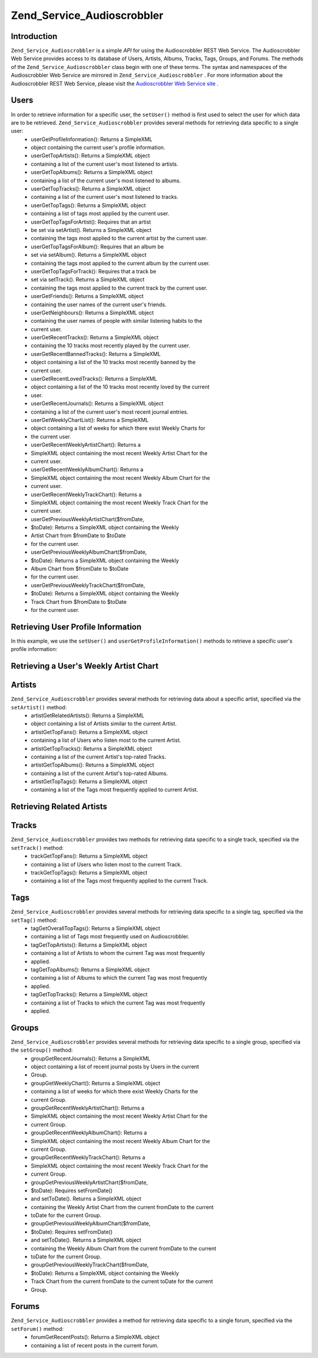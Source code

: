 
Zend_Service_Audioscrobbler
===========================

.. _zend.service.audioscrobbler.introduction:

Introduction
------------

``Zend_Service_Audioscrobbler`` is a simple *API* for using the Audioscrobbler REST Web Service. The Audioscrobbler Web Service provides access to its database of Users, Artists, Albums, Tracks, Tags, Groups, and Forums. The methods of the ``Zend_Service_Audioscrobbler`` class begin with one of these terms. The syntax and namespaces of the Audioscrobbler Web Service are mirrored in ``Zend_Service_Audioscrobbler`` . For more information about the Audioscrobbler REST Web Service, please visit the `Audioscrobbler Web Service site`_ .

.. _zend.service.audioscrobbler.users:

Users
-----

In order to retrieve information for a specific user, the ``setUser()`` method is first used to select the user for which data are to be retrieved. ``Zend_Service_Audioscrobbler`` provides several methods for retrieving data specific to a single user:
    - userGetProfileInformation(): Returns a SimpleXML
    - object containing the current user's profile information.
    - userGetTopArtists(): Returns a SimpleXML object
    - containing a list of the current user's most listened to artists.
    - userGetTopAlbums(): Returns a SimpleXML object
    - containing a list of the current user's most listened to albums.
    - userGetTopTracks(): Returns a SimpleXML object
    - containing a list of the current user's most listened to tracks.
    - userGetTopTags(): Returns a SimpleXML object
    - containing a list of tags most applied by the current user.
    - userGetTopTagsForArtist(): Requires that an artist
    - be set via setArtist(). Returns a SimpleXML object
    - containing the tags most applied to the current artist by the current user.
    - userGetTopTagsForAlbum(): Requires that an album be
    - set via setAlbum(). Returns a SimpleXML object
    - containing the tags most applied to the current album by the current user.
    - userGetTopTagsForTrack(): Requires that a track be
    - set via setTrack(). Returns a SimpleXML object
    - containing the tags most applied to the current track by the current user.
    - userGetFriends(): Returns a SimpleXML object
    - containing the user names of the current user's friends.
    - userGetNeighbours(): Returns a SimpleXML object
    - containing the user names of people with similar listening habits to the
    - current user.
    - userGetRecentTracks(): Returns a SimpleXML object
    - containing the 10 tracks most recently played by the current user.
    - userGetRecentBannedTracks(): Returns a SimpleXML
    - object containing a list of the 10 tracks most recently banned by the
    - current user.
    - userGetRecentLovedTracks(): Returns a SimpleXML
    - object containing a list of the 10 tracks most recently loved by the current
    - user.
    - userGetRecentJournals(): Returns a SimpleXML object
    - containing a list of the current user's most recent journal entries.
    - userGetWeeklyChartList(): Returns a SimpleXML
    - object containing a list of weeks for which there exist Weekly Charts for
    - the current user.
    - userGetRecentWeeklyArtistChart(): Returns a
    - SimpleXML object containing the most recent Weekly Artist Chart for the
    - current user.
    - userGetRecentWeeklyAlbumChart(): Returns a
    - SimpleXML object containing the most recent Weekly Album Chart for the
    - current user.
    - userGetRecentWeeklyTrackChart(): Returns a
    - SimpleXML object containing the most recent Weekly Track Chart for the
    - current user.
    - userGetPreviousWeeklyArtistChart($fromDate,
    - $toDate): Returns a SimpleXML object containing the Weekly
    - Artist Chart from $fromDate to $toDate
    - for the current user.
    - userGetPreviousWeeklyAlbumChart($fromDate,
    - $toDate): Returns a SimpleXML object containing the Weekly
    - Album Chart from $fromDate to $toDate
    - for the current user.
    - userGetPreviousWeeklyTrackChart($fromDate,
    - $toDate): Returns a SimpleXML object containing the Weekly
    - Track Chart from $fromDate to $toDate
    - for the current user.



.. _zend.service.audioscrobbler.users.example.profile_information:

Retrieving User Profile Information
-----------------------------------

In this example, we use the ``setUser()`` and ``userGetProfileInformation()`` methods to retrieve a specific user's profile information:

.. code-block:: php
    :linenos:
    
    $as = new Zend_Service_Audioscrobbler();
    // Set the user whose profile information we want to retrieve
    $as->setUser('BigDaddy71');
    // Retrieve BigDaddy71's profile information
    $profileInfo = $as->userGetProfileInformation();
    // Display some of it
    print "Information for $profileInfo->realname "
        . "can be found at $profileInfo->url";
    

.. _zend.service.audioscrobbler.users.example.weekly_artist_chart:

Retrieving a User's Weekly Artist Chart
---------------------------------------

.. code-block:: php
    :linenos:
    
    $as = new Zend_Service_Audioscrobbler();
    // Set the user whose profile weekly artist chart we want to retrieve
    $as->setUser('lo_fye');
    // Retrieves a list of previous weeks for which there are chart data
    $weeks = $as->userGetWeeklyChartList();
    if (count($weeks) < 1) {
        echo 'No data available';
    }
    sort($weeks); // Order the list of weeks
    
    $as->setFromDate($weeks[0]); // Set the starting date
    $as->setToDate($weeks[0]); // Set the ending date
    
    $previousWeeklyArtists = $as->userGetPreviousWeeklyArtistChart();
    
    echo 'Artist Chart For Week Of '
       . date('Y-m-d h:i:s', $as->from_date)
       . '<br />';
    
    foreach ($previousWeeklyArtists as $artist) {
        // Display the artists' names with links to their profiles
        print '<a href="' . $artist->url . '">' . $artist->name . '</a><br />';
    }
    

.. _zend.service.audioscrobbler.artists:

Artists
-------

``Zend_Service_Audioscrobbler`` provides several methods for retrieving data about a specific artist, specified via the ``setArtist()`` method:
    - artistGetRelatedArtists(): Returns a SimpleXML
    - object containing a list of Artists similar to the current Artist.
    - artistGetTopFans(): Returns a SimpleXML object
    - containing a list of Users who listen most to the current Artist.
    - artistGetTopTracks(): Returns a SimpleXML object
    - containing a list of the current Artist's top-rated Tracks.
    - artistGetTopAlbums(): Returns a SimpleXML object
    - containing a list of the current Artist's top-rated Albums.
    - artistGetTopTags(): Returns a SimpleXML object
    - containing a list of the Tags most frequently applied to current Artist.



.. _zend.service.audioscrobbler.artists.example.related_artists:

Retrieving Related Artists
--------------------------

.. code-block:: php
    :linenos:
    
    $as = new Zend_Service_Audioscrobbler();
    // Set the artist for whom you would like to retrieve related artists
    $as->setArtist('LCD Soundsystem');
    // Retrieve the related artists
    $relatedArtists = $as->artistGetRelatedArtists();
    foreach ($relatedArtists as $artist) {
        // Display the related artists
        print '<a href="' . $artist->url . '">' . $artist->name . '</a><br />';
    }
    

.. _zend.service.audioscrobbler.tracks:

Tracks
------

``Zend_Service_Audioscrobbler`` provides two methods for retrieving data specific to a single track, specified via the ``setTrack()`` method:
    - trackGetTopFans(): Returns a SimpleXML object
    - containing a list of Users who listen most to the current Track.
    - trackGetTopTags(): Returns a SimpleXML object
    - containing a list of the Tags most frequently applied to the current Track.



.. _zend.service.audioscrobbler.tags:

Tags
----

``Zend_Service_Audioscrobbler`` provides several methods for retrieving data specific to a single tag, specified via the ``setTag()`` method:
    - tagGetOverallTopTags(): Returns a SimpleXML object
    - containing a list of Tags most frequently used on Audioscrobbler.
    - tagGetTopArtists(): Returns a SimpleXML object
    - containing a list of Artists to whom the current Tag was most frequently
    - applied.
    - tagGetTopAlbums(): Returns a SimpleXML object
    - containing a list of Albums to which the current Tag was most frequently
    - applied.
    - tagGetTopTracks(): Returns a SimpleXML object
    - containing a list of Tracks to which the current Tag was most frequently
    - applied.



.. _zend.service.audioscrobbler.groups:

Groups
------

``Zend_Service_Audioscrobbler`` provides several methods for retrieving data specific to a single group, specified via the ``setGroup()`` method:
    - groupGetRecentJournals(): Returns a SimpleXML
    - object containing a list of recent journal posts by Users in the current
    - Group.
    - groupGetWeeklyChart(): Returns a SimpleXML object
    - containing a list of weeks for which there exist Weekly Charts for the
    - current Group.
    - groupGetRecentWeeklyArtistChart(): Returns a
    - SimpleXML object containing the most recent Weekly Artist Chart for the
    - current Group.
    - groupGetRecentWeeklyAlbumChart(): Returns a
    - SimpleXML object containing the most recent Weekly Album Chart for the
    - current Group.
    - groupGetRecentWeeklyTrackChart(): Returns a
    - SimpleXML object containing the most recent Weekly Track Chart for the
    - current Group.
    - groupGetPreviousWeeklyArtistChart($fromDate,
    - $toDate): Requires setFromDate()
    - and setToDate(). Returns a SimpleXML object
    - containing the Weekly Artist Chart from the current fromDate to the current
    - toDate for the current Group.
    - groupGetPreviousWeeklyAlbumChart($fromDate,
    - $toDate): Requires setFromDate()
    - and setToDate(). Returns a SimpleXML object
    - containing the Weekly Album Chart from the current fromDate to the current
    - toDate for the current Group.
    - groupGetPreviousWeeklyTrackChart($fromDate,
    - $toDate): Returns a SimpleXML object containing the Weekly
    - Track Chart from the current fromDate to the current toDate for the current
    - Group.



.. _zend.service.audioscrobbler.forums:

Forums
------

``Zend_Service_Audioscrobbler`` provides a method for retrieving data specific to a single forum, specified via the ``setForum()`` method:
    - forumGetRecentPosts(): Returns a SimpleXML object
    - containing a list of recent posts in the current forum.




.. _`Audioscrobbler Web Service site`: http://www.audioscrobbler.net/data/webservices/
